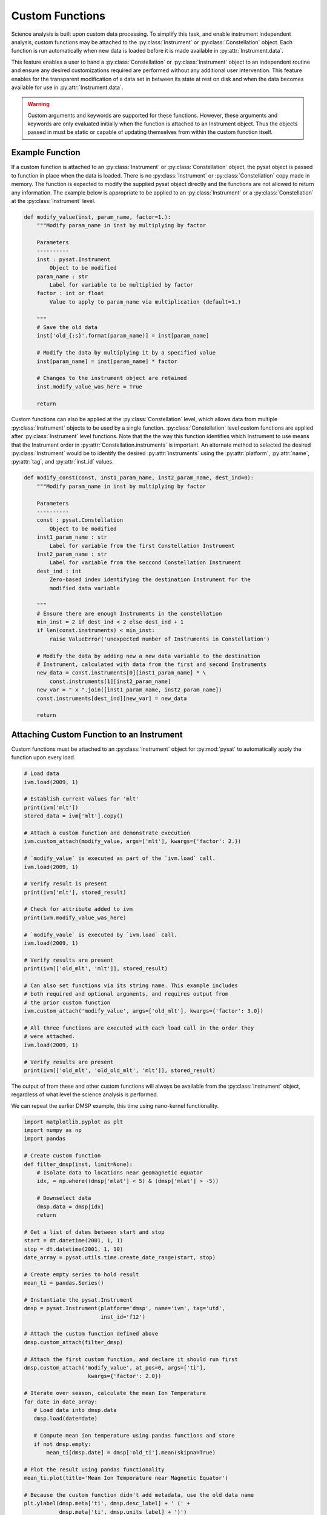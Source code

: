 .. _tutorial_custom:

Custom Functions
----------------

Science analysis is built upon custom data processing. To simplify this task,
and enable instrument independent analysis, custom functions may be attached to
the :py:class:`Instrument` or :py:class:`Constellation` object. Each function is
run automatically when new data is loaded before it is made available in
:py:attr:`Instrument.data`.

This feature enables a user to hand a :py:class:`Constellation` or
:py:class:`Instrument` object to an independent routine and ensure any desired
customizations required are performed without any additional user intervention.
This feature enables for the transparent modification of a data set in between
its state at rest on disk and when the data becomes available for use in
:py:attr:`Instrument.data`.

.. warning:: Custom arguments and keywords are supported for these functions.
   However, these arguments and keywords are only evaluated initially when the
   function is attached to an Instrument object. Thus the objects passed in must
   be static or capable of updating themselves from within the custom function
   itself.


Example Function
^^^^^^^^^^^^^^^^

If a custom function is attached to an :py:class:`Instrument` or
:py:class:`Constellation` object, the pysat object is passed to function in
place when the data is loaded. There is no :py:class:`Instrument` or
:py:class:`Constellation` copy made in memory. The function is expected to
modify the supplied pysat object directly and the functions are not allowed to
return any information.  The example below is appropriate to be applied to an
:py:class:`Instrument` or a :py:class:`Constellation` at the
:py:class:`Instrument` level.

.. code:: python

   def modify_value(inst, param_name, factor=1.):
       """Modify param_name in inst by multiplying by factor

       Parameters
       ----------
       inst : pysat.Instrument
           Object to be modified
       param_name : str
           Label for variable to be multiplied by factor
       factor : int or float
           Value to apply to param_name via multiplication (default=1.)

       """
       # Save the old data
       inst['old_{:s}'.format(param_name)] = inst[param_name]

       # Modify the data by multiplying it by a specified value
       inst[param_name] = inst[param_name] * factor

       # Changes to the instrument object are retained
       inst.modify_value_was_here = True

       return


Custom functions can also be applied at the :py:class:`Constellation` level,
which allows data from multiple :py:class:`Instrument` objects to be used by
a single function.  :py:class:`Constellation` level custom functions are applied
after :py:class:`Instrument` level functions.  Note that the the way this
function identifies which Instrument to use means that the Instrument order
in :py:attr:`Constellation.instruments` is important.  An alternate method to
selected the desired :py:class:`Instrument` would be to identify
the desired :py:attr:`instruments` using the :py:attr:`platform`,
:py:attr:`name`, :py:attr:`tag`, and :py:attr:`inst_id` values.


.. code:: python

   def modify_const(const, inst1_param_name, inst2_param_name, dest_ind=0):
       """Modify param_name in inst by multiplying by factor

       Parameters
       ----------
       const : pysat.Constellation
           Object to be modified
       inst1_param_name : str
           Label for variable from the first Constellation Instrument
       inst2_param_name : str
           Label for variable from the seccond Constellation Instrument
       dest_ind : int
           Zero-based index identifying the destination Instrument for the
           modified data variable

       """
       # Ensure there are enough Instruments in the constellation
       min_inst = 2 if dest_ind < 2 else dest_ind + 1
       if len(const.instruments) < min_inst:
           raise ValueError('unexpected number of Instruments in Constellation')

       # Modify the data by adding new a new data variable to the destination
       # Instrument, calculated with data from the first and second Instruments
       new_data = const.instruments[0][inst1_param_name] * \
           const.instruments[1][inst2_param_name]
       new_var = " x ".join([inst1_param_name, inst2_param_name])
       const.instruments[dest_ind][new_var] = new_data

       return



Attaching Custom Function to an Instrument
^^^^^^^^^^^^^^^^^^^^^^^^^^^^^^^^^^^^^^^^^^

Custom functions must be attached to an :py:class:`Instrument` object for
:py:mod:`pysat` to automatically apply the function upon every load.

.. code:: python

   # Load data
   ivm.load(2009, 1)

   # Establish current values for 'mlt'
   print(ivm['mlt'])
   stored_data = ivm['mlt'].copy()

   # Attach a custom function and demonstrate execution
   ivm.custom_attach(modify_value, args=['mlt'], kwargs={'factor': 2.})

   # `modify_value` is executed as part of the `ivm.load` call.
   ivm.load(2009, 1)

   # Verify result is present
   print(ivm['mlt'], stored_result)

   # Check for attribute added to ivm
   print(ivm.modify_value_was_here)

   # `modify_vaule` is executed by `ivm.load` call.
   ivm.load(2009, 1)

   # Verify results are present
   print(ivm[['old_mlt', 'mlt']], stored_result)

   # Can also set functions via its string name. This example includes
   # both required and optional arguments, and requires output from
   # the prior custom function
   ivm.custom_attach('modify_value', args=['old_mlt'], kwargs={'factor': 3.0})

   # All three functions are executed with each load call in the order they
   # were attached.
   ivm.load(2009, 1)

   # Verify results are present
   print(ivm[['old_mlt', 'old_old_mlt', 'mlt']], stored_result)


The output of from these and other custom functions will always be available
from the :py:class:`Instrument` object, regardless of what level the science
analysis is performed.

We can repeat the earlier DMSP example, this time using nano-kernel
functionality.

.. code:: python

    import matplotlib.pyplot as plt
    import numpy as np
    import pandas

    # Create custom function
    def filter_dmsp(inst, limit=None):
        # Isolate data to locations near geomagnetic equator
        idx, = np.where((dmsp['mlat'] < 5) & (dmsp['mlat'] > -5))

        # Downselect data
        dmsp.data = dmsp[idx]
	return

    # Get a list of dates between start and stop
    start = dt.datetime(2001, 1, 1)
    stop = dt.datetime(2001, 1, 10)
    date_array = pysat.utils.time.create_date_range(start, stop)

    # Create empty series to hold result
    mean_ti = pandas.Series()

    # Instantiate the pysat.Instrument
    dmsp = pysat.Instrument(platform='dmsp', name='ivm', tag='utd',
                            inst_id='f12')

    # Attach the custom function defined above
    dmsp.custom_attach(filter_dmsp)

    # Attach the first custom function, and declare it should run first
    dmsp.custom_attach('modify_value', at_pos=0, args=['ti'],
                        kwargs={'factor': 2.0})

    # Iterate over season, calculate the mean Ion Temperature
    for date in date_array:
       # Load data into dmsp.data
       dmsp.load(date=date)

       # Compute mean ion temperature using pandas functions and store
       if not dmsp.empty:
           mean_ti[dmsp.date] = dmsp['old_ti'].mean(skipna=True)

    # Plot the result using pandas functionality
    mean_ti.plot(title='Mean Ion Temperature near Magnetic Equator')

    # Because the custom function didn't add metadata, use the old data name
    plt.ylabel(dmsp.meta['ti', dmsp.desc_label] + ' (' +
               dmsp.meta['ti', dmsp.units_label] + ')')

Note the same result is obtained. The DMSP :py:class:`Instrument` object and
analysis are performed at the same level, so there is no strict gain by using
the :py:mod:`pysat` nano-kernel in this simple demonstration. However, we can
use the nano-kernel to translate this daily mean into an versatile
instrument-independent function.


Attaching Custom Function to an Instrument at Instantiation
^^^^^^^^^^^^^^^^^^^^^^^^^^^^^^^^^^^^^^^^^^^^^^^^^^^^^^^^^^^

Custom functions may also be attached to an :py:class:`Instrument` object
directly at instantiation via the :py:data:`custom` keyword.

.. code:: python

   # Create dictionary for each custom function and associated inputs
   custom_func_1 = {'function': modify_value, 'args': ['mlt'],
                    'kwargs': {'factor': 2.})}
   custom_func_2 = {'function': modify_value, 'args': ['old_mlt'],
                    'kwargs'={'factor': 3.0}}

   # Combine all dicts into a list in order of application and execution.
   # However, if you specify the 'at_pos' kwarg, it will take precedence.
   custom = [custom_func_1, custom_func_2]

   # Instantiate pysat.Instrument
   inst = pysat.Instrument(platform, name, inst_id=inst_id, tag=tag,
                           custom=custom)


Attaching Custom Function to a Constellation
^^^^^^^^^^^^^^^^^^^^^^^^^^^^^^^^^^^^^^^^^^^^

Attaching custom functions to :py:class:`Constellation` objects is done in the
same way as for :py:class:`Instrument` objects. The only difference is the
additional keyword argument ``apply_inst``, which defaults to ``True`` and
applies the custom function to all of the :py:class:`Constellation`
:py:class:`Instrument` objects. This example assumes that the
:py:mod:`pysatSpaceWeather` ACE Instruments have been registered.

.. code:: python


   import datetime as dt

   # Apply a Constellation-level custom function at initialization
   const = pysat.Constellation(platforms=['ace'], tags=['historic'],
                               custom=[{'function': modify_const,
                                        'apply_inst': False,
                                        'args': ['eflux_38-53', 'bx_gsm'],
                                        'kwargs': {'dest_ind': 2}}])

   # Get and load data
   stime = dt.datetime(2022, 1, 1)
   const.download(start=stime)
   const.load(date=stime)

   # Check that the expected new variable is present
   # Expected output:
   # Index(['jd', 'sec', 'status_10', 'int_pflux_10MeV', 'status_30',
   #       'int_pflux_30MeV', 'eflux_38-53 x bx_gsm'], dtype='object')
   print(const.instruments[2].variables)


   
